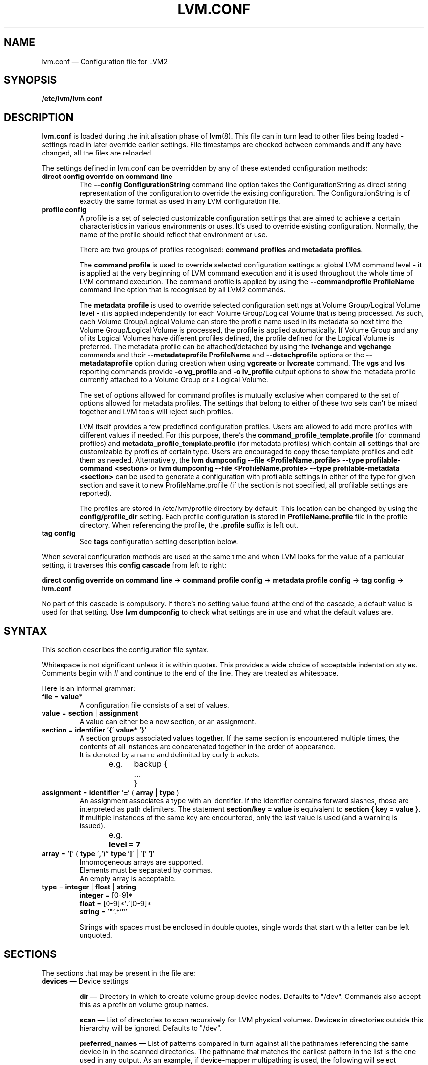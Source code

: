 .TH LVM.CONF 5 "LVM TOOLS 2.02.117(2)-git (2015-01-30)" "Sistina Software UK" \" -*- nroff -*-
.SH NAME
lvm.conf \(em Configuration file for LVM2
.SH SYNOPSIS
.B /etc/lvm/lvm.conf
.SH DESCRIPTION
\fBlvm.conf\fP is loaded during the initialisation phase of
\fBlvm\fP(8).  This file can in turn lead to other files
being loaded - settings read in later override earlier
settings.  File timestamps are checked between commands and if
any have changed, all the files are reloaded.

The settings defined in lvm.conf can be overridden by any
of these extended configuration methods:
.TP
.B direct config override on command line
The \fB\-\-config ConfigurationString\fP command line option takes the
ConfigurationString as direct string representation of the configuration
to override the existing configuration. The ConfigurationString is of
exactly the same format as used in any LVM configuration file.

.TP
.B profile config
.br
A profile is a set of selected customizable configuration settings
that are aimed to achieve a certain characteristics in various
environments or uses. It's used to override existing configuration.
Normally, the name of the profile should reflect that environment or use.

There are two groups of profiles recognised: \fBcommand profiles\fP and
\fBmetadata profiles\fP.

The \fBcommand profile\fP is used to override selected configuration
settings at global LVM command level - it is applied at the very beginning
of LVM command execution and it is used throughout the whole time of LVM
command execution. The command profile is applied by using the
\fB\-\-commandprofile ProfileName\fP command line option that is recognised by
all LVM2 commands.

The \fBmetadata profile\fP is used to override selected configuration
settings at Volume Group/Logical Volume level - it is applied independently
for each Volume Group/Logical Volume that is being processed. As such,
each Volume Group/Logical Volume can store the profile name used
in its metadata so next time the Volume Group/Logical Volume is
processed, the profile is applied automatically. If Volume Group and
any of its Logical Volumes have different profiles defined, the profile
defined for the Logical Volume is preferred. The metadata profile can be
attached/detached by using the \fBlvchange\fP and \fBvgchange\fP commands
and their \fB\-\-metadataprofile ProfileName\fP and
\fB\-\-detachprofile\fP options or the \fB\-\-metadataprofile\fP
option during creation when using \fBvgcreate\fP or \fBlvcreate\fP command.
The \fBvgs\fP and \fBlvs\fP reporting commands provide \fB-o vg_profile\fP
and \fB-o lv_profile\fP output options to show the metadata profile
currently attached to a Volume Group or a Logical Volume.

The set of options allowed for command profiles is mutually exclusive
when compared to the set of options allowed for metadata profiles. The
settings that belong to either of these two sets can't be mixed together
and LVM tools will reject such profiles.

LVM itself provides a few predefined configuration profiles.
Users are allowed to add more profiles with different values if needed.
For this purpose, there's the \fBcommand_profile_template.profile\fP
(for command profiles) and \fBmetadata_profile_template.profile\fP
(for metadata profiles) which contain all settings that are customizable
by profiles of certain type. Users are encouraged to copy these template
profiles and edit them as needed. Alternatively, the
\fBlvm dumpconfig \-\-file <ProfileName.profile> \-\-type profilable-command <section>\fP
or \fBlvm dumpconfig \-\-file <ProfileName.profile> \-\-type profilable-metadata <section>\fP
can be used to generate a configuration with profilable settings in either
of the type for given section and save it to new ProfileName.profile
(if the section is not specified, all profilable settings are reported).

The profiles are stored in /etc/lvm/profile directory by default.
This location can be changed by using the \fBconfig/profile_dir\fP setting.
Each profile configuration is stored in \fBProfileName.profile\fP file
in the profile directory. When referencing the profile, the \fB.profile\fP
suffix is left out.

.TP
.B tag config
.br
See \fBtags\fP configuration setting description below.

.LP
When several configuration methods are used at the same time
and when LVM looks for the value of a particular setting, it traverses
this \fBconfig cascade\fP from left to right:

\fBdirect config override on command line\fP -> \fBcommand profile config\fP -> \fBmetadata profile config\fP -> \fBtag config\fP -> \fBlvm.conf\fP

No part of this cascade is compulsory. If there's no setting value found at
the end of the cascade, a default value is used for that setting.
Use \fBlvm dumpconfig\fP to check what settings are in use and what
the default values are.
.SH SYNTAX
.LP
This section describes the configuration file syntax.
.LP
Whitespace is not significant unless it is within quotes.
This provides a wide choice of acceptable indentation styles.
Comments begin with # and continue to the end of the line.
They are treated as whitespace.
.LP
Here is an informal grammar:
.TP
.BR file " = " value *
.br
A configuration file consists of a set of values.
.TP
.BR value " = " section " | " assignment
.br
A value can either be a new section, or an assignment.
.TP
.BR section " = " identifier " '" { "' " value "* '" } '
.br
A section groups associated values together. If the same section is
encountered multiple times, the contents of all instances are concatenated
together in the order of appearance.
.br
It is denoted by a name and delimited by curly brackets.
.br
e.g.	backup {
.br
		...
.br
	}
.TP
.BR assignment " = " identifier " '" = "' ( " array " | " type " )"
.br
An assignment associates a type with an identifier. If the identifier contains
forward slashes, those are interpreted as path delimiters. The statement
\fBsection/key = value\fP is equivalent to \fBsection { key = value }\fP. If
multiple instances of the same key are encountered, only the last value is used
(and a warning is issued).
.br
e.g.	\fBlevel = 7\fP
.br
.TP
.BR array " =  '" [ "' ( " type " '" , "')* " type " '" ] "' | '" [ "' '" ] '
.br
Inhomogeneous arrays are supported.
.br
Elements must be separated by commas.
.br
An empty array is acceptable.
.TP
.BR type " = " integer " | " float " | " string
.BR integer " = [0-9]*"
.br
.BR float " = [0-9]*'" . '[0-9]*
.br
.B string \fR= '\fB"\fR'.*'\fB"\fR'
.IP
Strings with spaces must be enclosed in double quotes, single words that start
with a letter can be left unquoted.

.SH SECTIONS
.LP
The sections that may be present in the file are:
.TP
\fBdevices\fP \(em Device settings
.IP
\fBdir\fP \(em Directory in which to create volume group device nodes.
Defaults to "/dev".  Commands also accept this as a prefix on volume
group names.
.IP
\fBscan\fP \(em List of directories to scan recursively for
LVM physical volumes.
Devices in directories outside this hierarchy will be ignored.
Defaults to "/dev".
.IP
\fBpreferred_names\fP \(em List of patterns compared in turn against
all the pathnames referencing the same device in in the scanned directories.
The pathname that matches the earliest pattern in the list is the
one used in any output.  As an example, if device-mapper multipathing
is used, the following will select multipath device names:
.br
\fBdevices { preferred_names = [ "^/dev/mapper/mpath" ] }\fP
.IP
\fBfilter\fP \(em List of patterns to apply to devices found by a scan.
Patterns are regular expressions delimited by any character and preceded
by \fBa\fP (for accept) or \fBr\fP (for reject).  The list is traversed
in order, and the first regex that matches determines if the device
will be accepted or rejected (ignored).  Devices that don't match
any patterns are accepted. If you want to reject patterns that
don't match, end the list with "r/.*/".
If there are several names for the same device (e.g. symbolic links
in /dev), if the first matching pattern in the list for any of the names is an
\fBa\fP pattern, the device is accepted; otherwise if the first matching
pattern in the list for any of the names is an \fBr\fP pattern it is rejected;
otherwise it is accepted.  As an example, to ignore /dev/cdrom you could use:
.br
\fBdevices { filter=["r|cdrom|"] }\fP
.IP
\fBglobal_filter\fP \(em Since "filter" might get overridden from the command line, it
is not suitable for system-wide device filtering (udev rules, lvmetad). To hide
devices from LVM-specific udev processing and/or from lvmetad, you need to set
global_filter. The syntax is the same as for normal "filter" above. Devices that
fail the global_filter are not even opened by LVM.
.IP
\fBcache_dir\fP \(em Persistent filter cache file directory.
Defaults to "/etc/lvm/cache".
.IP
\fBwrite_cache_state\fP \(em Set to 0 to disable the writing out of the
persistent filter cache file when \fBlvm\fP exits.
Defaults to 1.
.IP
\fBtypes\fP \(em List of pairs of additional acceptable block device types
found in /proc/devices together with maximum (non-zero) number of
partitions (normally 16).  By default, LVM2 supports ide, sd, md, loop,
dasd, dac960, nbd, ida, cciss, ubd, ataraid, drbd, power2, i2o_block
and iseries/vd.  Block devices with major
numbers of different types are ignored by LVM2.
Example: \fBtypes = ["fd", 16]\fP.
To create physical volumes on device-mapper volumes
created outside LVM2, perhaps encrypted ones from \fBcryptsetup\fP,
you'll need \fBtypes = ["device-mapper", 16]\fP.  But if you do this,
be careful to avoid recursion within LVM2.  The figure for number
of partitions is not currently used in LVM2 - and might never be.
.IP
\fBsysfs_scan\fP \(em If set to 1 and your kernel supports sysfs and
it is mounted, sysfs will be used as a quick way of filtering out
block devices that are not present.
.IP
\fBmd_component_detection\fP \(em If set to 1, LVM2 will ignore devices
used as components of software RAID (md) devices by looking for md
superblocks. This doesn't always work satisfactorily e.g. if a device
has been reused without wiping the md superblocks first.
.IP
\fBmd_chunk_alignment\fP \(em If set to 1, and a Physical Volume is placed
directly upon an md device, LVM2 will align its data blocks with the
md device's stripe-width.
.IP
\fBdata_alignment_detection\fP \(em If set to 1, and your kernel provides
topology information in sysfs for the Physical Volume, the start of data
area will be aligned on a multiple of the ’minimum_io_size’ or
’optimal_io_size’ exposed in sysfs.  minimum_io_size is the smallest
request the device can perform without incurring a read-modify-write
penalty (e.g. MD's chunk size).  optimal_io_size is the device's
preferred unit of receiving I/O (e.g. MD's stripe width).  minimum_io_size
is used if optimal_io_size is undefined (0).  If both \fBmd_chunk_alignment\fP
and \fBdata_alignment_detection\fP are enabled the result of
\fBdata_alignment_detection\fP is used.
.IP
\fBdata_alignment\fP \(em Default alignment (in KB) of start of data area
when creating a new Physical Volume using the \fBlvm2\fP format.
If a Physical Volume is placed directly upon an md device and
\fBmd_chunk_alignment\fP or \fBdata_alignment_detection\fP is enabled
this parameter is ignored.  Set to 0 to use the default alignment of
64KB or the page size, if larger.
.IP
\fBdata_alignment_offset_detection\fP \(em If set to 1, and your kernel
provides topology information in sysfs for the Physical Volume, the
start of the aligned data area of the Physical Volume will be shifted
by the alignment_offset exposed in sysfs.
.sp
To see the location of the first Physical Extent of an existing Physical Volume
use \fBpvs \-o +pe_start\fP .  It will be a multiple of the requested
\fBdata_alignment\fP plus the alignment_offset from
\fBdata_alignment_offset_detection\fP (if enabled) or the pvcreate
commandline.
.IP
\fBdisable_after_error_count\fP \(em During each LVM operation errors received
from each device are counted.  If the counter of a particular device exceeds
the limit set here, no further I/O is sent to that device for the remainder of
the respective operation. Setting the parameter to 0 disables the counters
altogether.
.IP
\fBpv_min_size\fP \(em
Minimal size (in KB) of the block device which can be used as a PV.
In clustered environment all nodes have to use the same value.
Any value smaller than 512KB is ignored.  Up to and include version 2.02.84
the default was 512KB.  From 2.02.85 onwards it was changed to 2MB to
avoid floppy drives by default.
.IP
\fBissue_discards\fP \(em
Issue discards to a logical volumes's underlying physical volume(s) when the
logical volume is no longer using the physical volumes' space (e.g. lvremove,
lvreduce, etc).  Discards inform the storage that a region is no longer in use.
Storage that supports discards advertise the protocol specific way discards
should be issued by the kernel (TRIM, UNMAP, or WRITE SAME with UNMAP bit set).
Not all storage will support or benefit from discards but SSDs and thinly
provisioned LUNs generally do.  If set to 1, discards will only be issued if
both the storage and kernel provide support.
.IP
.TP
\fBallocation\fP \(em Space allocation policies
.IP
\fBcling_tag_list\fP \(em List of PV tags matched by the \fBcling\fP allocation policy.
.IP
When searching for free space to extend an LV, the \fBcling\fP
allocation policy will choose space on the same PVs as the last
segment of the existing LV.  If there is insufficient space and a
list of tags is defined here, it will check whether any of them are
attached to the PVs concerned and then seek to match those PV tags
between existing extents and new extents.
.IP
The @ prefix for tags is required.
Use the special tag "@*" as a wildcard to match any PV tag and so use
all PV tags for this purpose.
.IP
For example, LVs are mirrored between two sites within a single VG.
PVs are tagged with either @site1 or @site2 to indicate where
they are situated and these two PV tags are selected for use with this
allocation policy:
.IP
cling_tag_list = [ "@site1", "@site2" ]
.IP
\fBcache_pool_cachemode\fP \(em Cache mode for new cache pools.
.IP
This is the default cache mode a new cache pool will be given.
Valid cache modes are:
\fBwritethrough\fP - Data blocks are immediately written from the
cache to disk.
\fBwriteback\fP - Data blocks are written from the cache
back to disk after some delay to improve performance.
.TP
\fBlog\fP \(em Default log settings
.IP
\fBfile\fP \(em Location of log file.  If this entry is not present, no
log file is written.
.IP
\fBoverwrite\fP \(em Set to 1 to overwrite the log file each time a tool
is invoked.  By default tools append messages to the log file.
.IP
\fBlevel\fP \(em Log level (0-9) of messages to write to the file.
9 is the most verbose; 0 should produce no output.
.IP
\fBverbose\fP \(em Default level (0-3) of messages sent to stdout or stderr.
3 is the most verbose; 0 should produce the least output.
.IP
\fBsilent\fP \(em Set to 1 to suppress all non-essential tool output.
When set, display and reporting tools will still write the requested
device properties to standard output, but messages confirming that
something was or wasn't changed will be reduced to the 'verbose' level
and not appear unless \-v is supplied.
.IP
\fBsyslog\fP \(em Set to 1 (the default) to send log messages through syslog.
Turn off by setting to 0.  If you set to an integer greater than one,
this is used - unvalidated - as the facility.  The default is LOG_USER.
See /usr/include/sys/syslog.h for safe facility values to use.
For example, LOG_LOCAL0 might be 128.
.IP
\fBindent\fP \(em When set to 1 (the default) messages are indented
according to their severity, two spaces per level.
Set to 0 to turn off indentation.
.IP
\fBcommand_names\fP \(em When set to 1, the command name is used as a
prefix for each message.
Default is 0 (off).
.IP
\fBprefix\fP \(em Prefix used for all messages (after the command name).
Default is two spaces.
.IP
\fBactivation\fP \(em Set to 1 to log messages while
devices are suspended during activation.
Only set this temporarily while debugging a problem because
in low memory situations this setting can cause your machine to lock up.
.TP
\fBbackup\fP \(em Configuration for metadata backups.
.IP
\fBarchive_dir\fP \(em Directory used for automatic metadata archives.
Backup copies of former metadata for each volume group are archived here.
Defaults to "/etc/lvm/archive".
.IP
\fBbackup_dir\fP \(em Directory used for automatic metadata backups.
A single backup copy of the current metadata for each volume group
is stored here.
Defaults to "/etc/lvm/backup".
.IP
\fBarchive\fP \(em Whether or not tools automatically archive existing
metadata into \fBarchive_dir\fP before making changes to it.
Default is 1 (automatic archives enabled).
Set to 0 to disable.
Disabling this might make metadata recovery difficult or impossible
if something goes wrong.
.IP
\fBbackup\fP \(em Whether or not tools make an automatic backup
into \fBbackup_dir\fP after changing metadata.
Default is 1 (automatic backups enabled).  Set to 0 to disable.
Disabling this might make metadata recovery difficult or impossible
if something goes wrong.
.IP
\fBretain_min\fP \(em Minimum number of archives to keep.
Defaults to 10.
.IP
\fBretain_days\fP \(em Minimum number of days to keep archive files.
Defaults to 30.
.TP
\fBshell\fP \(em LVM2 built-in readline shell settings
.IP
\fBhistory_size\fP \(em Maximum number of lines of shell history to retain (default 100) in $HOME/.lvm_history
.TP
\fBglobal\fP \(em Global settings
.IP
\fBtest\fP \(em If set to 1, run tools in test mode i.e. no changes to
the on-disk metadata will get made.  It's equivalent to having the
-t option on every command.
.IP
\fBactivation\fP \(em Set to 0 to turn off all communication with
the device-mapper driver.  Useful if you want to manipulate logical
volumes while device-mapper is not present in your kernel.
.IP
\fBproc\fP \(em Mount point of proc filesystem.
Defaults to /proc.
.IP
\fBumask\fP \(em File creation mask for any files and directories created.
Interpreted as octal if the first digit is zero.
Defaults to 077.
Use 022 to allow other users to read the files by default.
.IP
\fBformat\fP \(em The default value of \fB\-\-metadatatype\fP used
to determine which format of metadata to use when creating new
physical volumes and volume groups. \fBlvm1\fP or \fBlvm2\fP.
.IP
\fBfallback_to_lvm1\fP \(em Set this to 1 if you need to
be able to switch between 2.4 kernels using LVM1 and kernels
including device-mapper.
The LVM2 tools should be installed as normal and
the LVM1 tools should be installed with a .lvm1 suffix e.g.
vgscan.lvm1.
If an LVM2 tool is then run but unable to communicate
with device-mapper, it will automatically invoke the equivalent LVM1
version of the tool.  Note that for LVM1 tools to
manipulate physical volumes and volume groups created by LVM2 you
must use \fB\-\-metadataformat lvm1\fP when creating them.
.IP
\fBlibrary_dir\fP \(em A directory searched for LVM2's shared libraries
ahead of the places \fBdlopen\fP (3) searches.
.IP
\fBformat_libraries\fP \(em A list of shared libraries to load that contain
code to process different formats of metadata. For example, liblvm2formatpool.so
is needed to read GFS pool metadata if LVM2 was configured \fB\-\-with-pool=shared\fP.
.IP
\fBlocking_type\fP \(em What type of locking to use.
1 is the default, which use flocks on files in \fBlocking_dir\fP
(see below) to
avoid conflicting LVM2 commands running concurrently on a single
machine. 0 disables locking and risks corrupting your metadata.
If set to 2, the tools will load the external \fBlocking_library\fP
(see below).
If the tools were configured \fB\-\-with-cluster=internal\fP
(the default) then 3 means to use built-in cluster-wide locking.
Type 4 enforces read-only metadata and forbids any operations that
might want to modify Volume Group metadata.
All changes to logical volumes and their states are communicated
using locks.
.IP
\fBwait_for_locks\fP \(em When set to 1, the default, the tools
wait if a lock request cannot be satisfied immediately.
When set to 0, the operation is aborted instead.
.IP
\fBlocking_dir\fP \(em The directory LVM2 places its file locks
if \fBlocking_type\fP is set to 1.  The default is \fB/var/lock/lvm\fP.
.IP
\fBlocking_library\fP \(em The name of the external locking
library to load if \fBlocking_type\fP is set to 2.
The default is \fBliblvm2clusterlock.so\fP.  If you need to write
such a library, look at the lib/locking source code directory.
.IP
\fBuse_lvmetad\fP \(em Whether to use (trust) a running instance of lvmetad. If
this is set to 0, all commands fall back to the usual scanning mechanisms. When
set to 1 \fBand\fP when lvmetad is running (it is not auto-started), the volume
group metadata and PV state flags are obtained from the lvmetad instance and no
scanning is done by the individual commands. In a setup with lvmetad, lvmetad
udev rules \fBmust\fP be set up for LVM to work correctly. Without proper udev
rules, all changes in block device configuration will be \fBignored\fP until a
manual 'pvscan \-\-cache' is performed.
.br
If lvmetad has been running while use_lvmetad was 0, it \fBMUST\fP be stopped before
changing use_lvmetad to 1 and started again afterwards.
.TP
\fBtags\fP \(em Host tag settings
.IP
\fBhosttags\fP \(em If set to 1, create a host tag with the machine name.
Setting this to 0 does nothing, neither creating nor destroying any tag.
The machine name used is the nodename as returned by \fBuname\fP (2).
.IP
Additional host tags to be set can be listed here as subsections.
The @ prefix for tags is optional.
Each of these host tag subsections can contain a \fBhost_list\fP
array of host names. If any one of these entries matches the machine
name exactly then the host tag gets defined on this particular host,
otherwise it doesn't.
.IP
After lvm.conf has been processed, LVM2 works through each host
tag that has been defined in turn, and if there is a configuration
file called lvm_\fB<host_tag>\fP.conf it attempts to load it.
The activation/volume_list, devices/filter and devices/types settings are merged
(these all are lists), otherwise any settings read in override settings found in
earlier files. Any additional host tags defined get appended to the search list,
so in turn they can lead to further configuration files being processed.
Use \fBlvm dumpconfig\fP to check the result of config
file processing.
.IP
The following example always sets host tags \fBtag1\fP and
sets \fBtag2\fP on machines fs1 and fs2:
.IP
tags { tag1 { } tag2 { host_list = [ "fs1", "fs2" ] } }
.IP
These options are useful if you are replicating configuration files
around a cluster.  Use of \fBhosttags = 1\fP means every machine
can have static and identical local configuration files yet use
different settings and activate different logical volumes by
default.  See also \fBvolume_list\fP below and \fB\-\-addtag\fP
in \fBlvm\fP (8).
.TP
\fBactivation\fP \(em Settings affecting device-mapper activation
.IP
\fBmissing_stripe_filler\fP \(em When activating an incomplete logical
volume in partial mode, this option dictates how the missing data is
replaced.  A value of "error" will cause activation to create error
mappings for the missing data, meaning that read access to missing
portions of the volume will result in I/O errors. You can instead also
use a device path, and in that case this device will be used in place of
missing stripes. However, note that using anything other than
"error" with mirrored or snapshotted volumes is likely to result in data
corruption.  For instructions on how to create a device that always
returns zeros, see \fBlvcreate\fP (8).
.IP
\fBmirror_region_size\fP \(em Unit size in KB for copy operations
when mirroring.
.IP
\fBreadahead\fP \(em Used when there is no readahead value stored
in the volume group metadata.  Set to \fBnone\fP to disable
readahead in these circumstances or \fBauto\fP to use the default
value chosen by the kernel.
.IP
\fBreserved_memory\fP, \fBreserved_stack\fP \(em How many KB to reserve
for LVM2 to use while logical volumes are suspended.  If insufficient
memory is reserved before suspension, there is a risk of machine deadlock.
.IP
\fBprocess_priority\fP \(em The nice value to use while devices are
suspended.  This is set to a high priority so that logical volumes
are suspended (with I/O generated by other processes to those
logical volumes getting queued) for the shortest possible time.
.IP
\fBvolume_list\fP \(em This acts as a filter through which
all requests to activate a logical volume on this machine
are passed.  A logical volume is only activated if it matches
an item in the list.  Tags must be preceded by @ and are checked
against all tags defined in the logical volume and volume group
metadata for a match.
@* is short-hand to check every tag set on the host machine (see
\fBtags\fP above).
Logical volume and volume groups can also be included in the list
by name e.g. vg00, vg00/lvol1.
If this setting is not present but at least one host tag is defined
then a default single-entry list containing @* is assumed.
.IP
\fBauto_activation_volume_list\fP \(em This acts as a filter through
which all requests to autoactivate a logical volume on this machine
are passed. A logical volume is autoactivated if it matches
an item in the list. Volumes must also pass the \fBvolume_list\fP
filter, if present. Tags must be preceded by @ and are checked against
all tags defined in the logical volume and volume group metadata for
a match. @* is short-hand to check every tag set on the host machine
(see \fBtags\fP above).
Logical volume and volume groups can also be included in the list
by name e.g. vg00, vg00/lvol1.
.IP
\fBread_only_volume_list\fP \(em This acts as a filter through
which all requests to activate a logical volume on this machine
are passed.  A logical volume is activated in read-only mode (instead
of read-write) if it matches an item in the list.  Volumes must first
pass the \fBvolume_list\fP filter, if present.  Tags must be preceded
by @ and are checked against all tags defined in the logical volume
and volume group metadata for a match.
@* is short-hand to check every tag set on the host machine (see
\fBtags\fP above).
Logical volume and volume groups can also be included in the list
by name e.g. vg00, vg00/lvol1.
.TP
\fBmetadata\fP \(em Advanced metadata settings
.IP
\fBpvmetadatacopies\fP \(em When creating a physical volume using the
LVM2 metadata format, this is the default number of copies of metadata
to store on each physical volume.
Currently it can be set to 0, 1 or 2.  The default is 1.
If set to 2, one copy is placed at the beginning of the disk
and the other is placed at the end.
It can be overridden on the command line with \fB\-\-pvmetadatacopies\fP
(see \fBpvcreate\fP).
If creating a volume group with just one physical volume, it's a
good idea to have 2 copies.  If creating a large volume group with
many physical volumes, you may decide that 3 copies of the metadata
is sufficient, i.e. setting it to 1 on three of the physical volumes,
and 0 on the rest.  Every volume group must contain at least one
physical volume with at least 1 copy of the metadata (unless using
the text files described below).  The disadvantage of having lots
of copies is that every time the tools access the volume group, every
copy of the metadata has to be accessed, and this slows down the
tools.
.IP
\fBpvmetadatasize\fP \(em Approximate number of sectors to set aside
for each copy of the metadata. Volume groups with large numbers of
physical or logical volumes, or volumes groups containing complex
logical volume structures will need additional space for their metadata.
The metadata areas are treated as circular buffers, so
unused space becomes filled with an archive of the most recent
previous versions of the metadata.
.IP
\fBpvmetadataignore\fP When creating a physical volume using the LVM2
metadata format, this states whether metadata areas should be ignored.
The default is "n".  If metadata areas on a physical volume are ignored,
LVM will not not store metadata in the metadata areas present on newly
created Physical Volumes.  The option can be overridden on the command
line with \fB\-\-metadataignore\fP (See \fBpvcreate\fP and \fBpvchange\fP).
Metadata areas cannot be created or extended after Logical Volumes have
been allocated on the device.
If you do not want to store metadata on this device, it is still wise
always to allocate a metadata area (use a non-zero value for
\fB\-\-pvmetadatacopies\fP) in case you need it in the future and to use
this option to instruct LVM2 to ignore it.
.IP
\fBvgmetadatacopies\fP \(em When creating a volume group using the
LVM2 metadata format, this is the default number of copies of metadata
desired across all the physical volumes in the volume group.  If set to
a non-zero value, LVM will automatically set or clear the metadataignore
flag on the physical volumes (see \fBpvcreate\fP and \fBpvchange\fP
\fB\-\-metadataignore\fP) in order to achieve the desired number of metadata
copies.  An LVM command that adds or removes physical volumes (for example,
\fBvgextend\fP, \fBvgreduce\fP, \fBvgsplit\fP, or \fBvgmerge\fP), may cause
LVM to automatically set or clear the metadataignore flags.  Also, if
physical volumes go missing or reappear, or a new number of copies is
explicitly set (see \fBvgchange \-\-vgmetadatacopies\fP), LVM may adjust
the metadataignore flags.
Set \fBvgmetadatacopies\fP to 0 instructs LVM not to set or clear the
metadataignore flags automatically.  You may set a value larger than the
sum of all metadata areas on all physical volumes.  The value can
be overridden on the command line with \fB\-\-vgmetadatacopies\fP for various
commands (for example, \fBvgcreate\fP and \fBvgchange\fP), and can be
queryied with the \fBvg_mda_copies\fP field of \fBvgs\fP.  This option
is useful for volume groups containing large numbers of physical volumes
with metadata as it may be used to minimize metadata read and write overhead.
.IP
\fBdirs\fP \(em List of directories holding live copies of LVM2
metadata as text files.  These directories must not be on logical
volumes.  It is possible to use LVM2 with a couple of directories
here, preferably on different (non-logical-volume) filesystems
and with no other on-disk metadata, \fBpvmetadatacopies = 0\fP.
Alternatively these directories can be in addition to the
on-disk metadata areas.  This feature was created during the
development of the LVM2 metadata before the new on-disk metadata
areas were designed and no longer gets tested.
It is not supported under low-memory conditions, and it is
important never to edit these metadata files unless you fully
understand how things work: to make changes you should always use
the tools as normal, or else vgcfgbackup, edit backup, vgcfgrestore.
.SH FILES
.I /etc/lvm/lvm.conf
.br
.I /etc/lvm/archive
.br
.I /etc/lvm/backup
.br
.I /etc/lvm/cache/.cache
.br
.I /var/lock/lvm
.SH SEE ALSO
.BR lvm (8),
.BR umask (2),
.BR uname (2),
.BR dlopen (3),
.BR syslog (3),
.BR syslog.conf (5)
